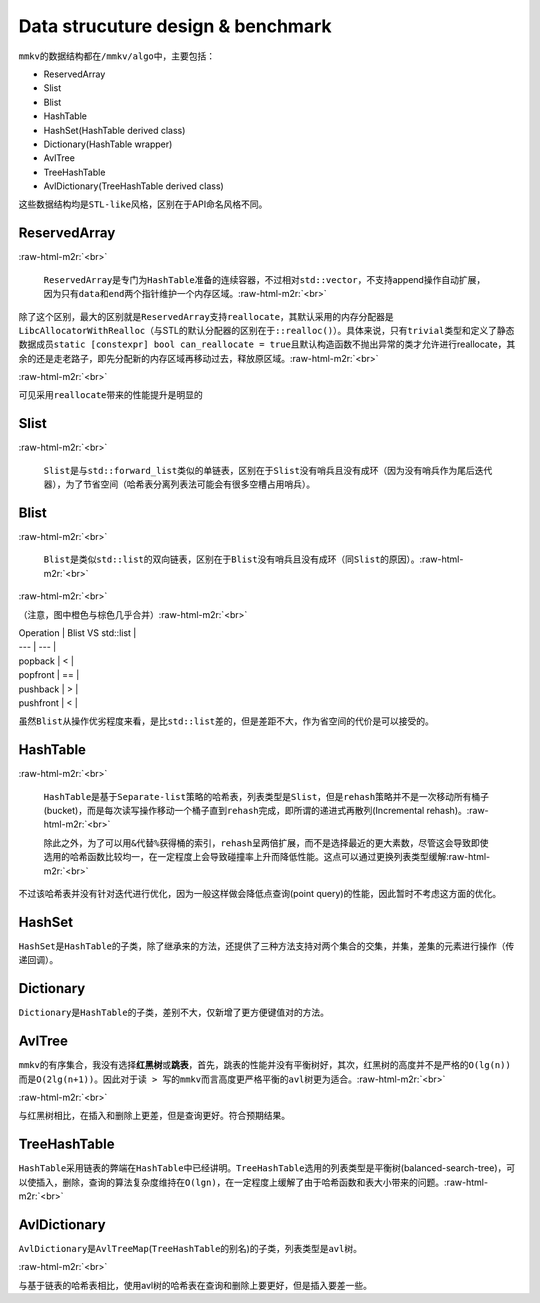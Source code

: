.. role:: raw-html-m2r(raw)
   :format: html


Data strucuture design & benchmark
==================================

``mmkv``\ 的数据结构都在\ ``/mmkv/algo``\ 中，主要包括：

* ReservedArray
* Slist
* Blist
* HashTable
* HashSet(HashTable derived class)
* Dictionary(HashTable wrapper)
* AvlTree
* TreeHashTable
* AvlDictionary(TreeHashTable derived class)

这些数据结构均是\ ``STL-like``\ 风格，区别在于API命名风格不同。

ReservedArray
-------------


.. image:: https://s2.loli.net/2022/08/09/MFo5b82DLdj1YzN.png
   :target: https://s2.loli.net/2022/08/09/MFo5b82DLdj1YzN.png
   :alt: reserved_array.png

:raw-html-m2r:`<br>`

   ``ReservedArray``\ 是专门为\ ``HashTable``\ 准备的连续容器，不过相对\ ``std::vector``\ ，不支持append操作自动扩展，因为只有\ ``data``\ 和\ ``end``\ 两个指针维护一个内存区域。\ :raw-html-m2r:`<br>`

除了这个区别，最大的区别就是\ ``ReservedArray``\ 支持\ ``reallocate``\ ，其默认采用的内存分配器是\ ``LibcAllocatorWithRealloc``\ （与STL的默认分配器的区别在于\ ``::realloc()``\ ）。具体来说，只有\ ``trivial``\ 类型和定义了静态数据成员\ ``static [constexpr] bool can_reallocate = true``\ 且默认构造函数不抛出异常的类才允许进行reallocate，其余的还是走老路子，即先分配新的内存区域再移动过去，释放原区域。\ :raw-html-m2r:`<br>`

.. image:: https://s2.loli.net/2022/08/09/8yv9gVtojfcmUrT.png
   :target: https://s2.loli.net/2022/08/09/8yv9gVtojfcmUrT.png
   :alt: reserved_array_slist.png

:raw-html-m2r:`<br>`

可见采用\ ``reallocate``\ 带来的性能提升是明显的

Slist
-----


.. image:: https://s2.loli.net/2022/08/09/PyjZU4oXDd8fkFA.png
   :target: https://s2.loli.net/2022/08/09/PyjZU4oXDd8fkFA.png
   :alt: slist.png

:raw-html-m2r:`<br>`

   ``Slist``\ 是与\ ``std::forward_list``\ 类似的单链表，区别在于\ ``Slist``\ 没有哨兵且没有成环（因为没有哨兵作为尾后迭代器），为了节省空间（哈希表分离列表法可能会有很多空槽占用哨兵）。

Blist
-----


.. image:: https://s2.loli.net/2022/08/09/iNEuyA4dw3oPB1k.png
   :target: https://s2.loli.net/2022/08/09/iNEuyA4dw3oPB1k.png
   :alt: blist.png

:raw-html-m2r:`<br>`

   ``Blist``\ 是类似\ ``std::list``\ 的双向链表，区别在于\ ``Blist``\ 没有哨兵且没有成环（同\ ``Slist``\ 的原因）。\ :raw-html-m2r:`<br>`

.. image:: https://s2.loli.net/2022/08/09/GnBskx36De8drbz.png
   :target: https://s2.loli.net/2022/08/09/GnBskx36De8drbz.png
   :alt: blist_int.png

:raw-html-m2r:`<br>`

（注意，图中橙色与棕色几乎合并）\ :raw-html-m2r:`<br>`

| Operation | Blist VS std::list | 
| --- | --- |
| popback | < |
| popfront | == | 
| pushback | > |
| pushfront | < |

虽然\ ``Blist``\ 从操作优劣程度来看，是比\ ``std::list``\ 差的，但是差距不大，作为省空间的代价是可以接受的。

HashTable
---------


.. image:: https://s2.loli.net/2022/08/09/mIlRe6nvDB3kNFL.png
   :target: https://s2.loli.net/2022/08/09/mIlRe6nvDB3kNFL.png
   :alt: hash_table.png

:raw-html-m2r:`<br>`

   ``HashTable``\ 是基于\ ``Separate-list``\ 策略的哈希表，列表类型是\ ``Slist``\ ，但是\ ``rehash``\ 策略并不是一次移动所有桶子(bucket)，而是每次读写操作移动一个桶子直到\ ``rehash``\ 完成，即所谓的\ ``递进式再散列``\ (Incremental rehash)。\ :raw-html-m2r:`<br>`

   除此之外，为了可以用\ ``&``\ 代替\ ``%``\ 获得桶的索引，\ ``rehash``\ 呈两倍扩展，而不是选择最近的更大素数，尽管这会导致即使选用的哈希函数比较均一，在一定程度上会导致碰撞率上升而降低性能。这点可以通过更换列表类型缓解\ :raw-html-m2r:`<br>`

不过该哈希表并没有针对迭代进行优化，因为一般这样做会降低\ ``点查询``\ (point query)的性能，因此暂时不考虑这方面的优化。

HashSet
-------

``HashSet``\ 是\ ``HashTable``\ 的子类，除了继承来的方法，还提供了三种方法支持对两个集合的\ ``交集``\ ，\ ``并集``\ ，\ ``差集``\ 的元素进行操作（传递回调）。

Dictionary
----------

``Dictionary``\ 是\ ``HashTable``\ 的子类，差别不大，仅新增了更方便键值对的方法。

AvlTree
-------

``mmkv``\ 的有序集合，我没有选择\ **红黑树**\ 或\ **跳表**\ ，首先，跳表的性能并没有平衡树好，其次，红黑树的高度并不是严格的\ ``O(lg(n))``\ 而是\ ``O(2lg(n+1))``\ 。因此对于\ ``读 > 写``\ 的\ ``mmkv``\ 而言高度更严格平衡的\ ``avl``\ 树更为适合。\ :raw-html-m2r:`<br>`

.. image:: https://s2.loli.net/2022/08/09/TiLdaDHNFlshc3q.png
   :target: https://s2.loli.net/2022/08/09/TiLdaDHNFlshc3q.png
   :alt: avl_tree.png

:raw-html-m2r:`<br>`

与红黑树相比，在插入和删除上更差，但是查询更好。符合预期结果。

TreeHashTable
-------------

``HashTable``\ 采用链表的弊端在\ ``HashTable``\ 中已经讲明。\ ``TreeHashTable``\ 选用的列表类型是\ ``平衡树``\ (balanced-search-tree)，可以使插入，删除，查询的算法复杂度维持在\ ``O(lgn)``\ ，在一定程度上缓解了由于哈希函数和表大小带来的问题。\ :raw-html-m2r:`<br>` 

AvlDictionary
-------------

``AvlDictionary``\ 是\ ``AvlTreeMap``\ (\ ``TreeHashTable``\ 的别名)的子类，列表类型是\ ``avl``\ 树。

.. image:: https://s2.loli.net/2022/08/09/ZqNiOS2WUIE18Gs.png
   :target: https://s2.loli.net/2022/08/09/ZqNiOS2WUIE18Gs.png
   :alt: avl_hash_table.png

:raw-html-m2r:`<br>`

与基于链表的哈希表相比，使用avl树的哈希表在查询和删除上要更好，但是插入要差一些。
